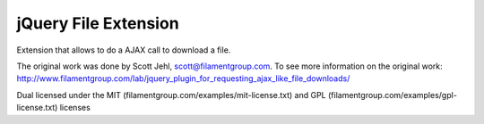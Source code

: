 jQuery File Extension
=====================

Extension that allows to do a AJAX call to download a file.

The original work was done by Scott Jehl, scott@filamentgroup.com. 
To see more information on the original work:
http://www.filamentgroup.com/lab/jquery_plugin_for_requesting_ajax_like_file_downloads/

Dual licensed under the MIT (filamentgroup.com/examples/mit-license.txt) and GPL
(filamentgroup.com/examples/gpl-license.txt) licenses
